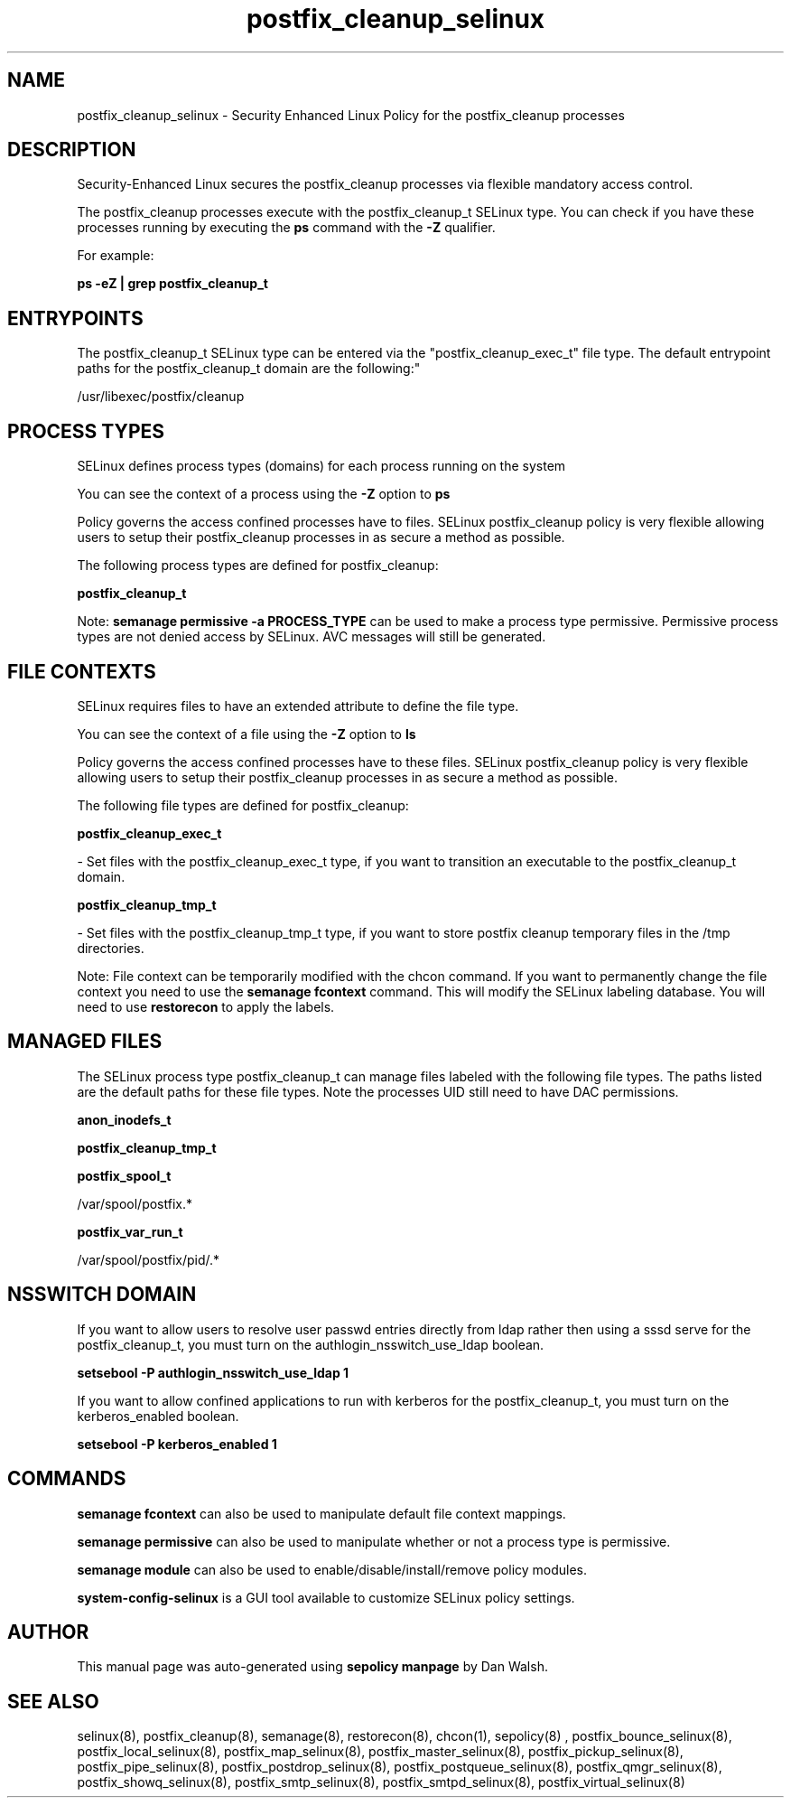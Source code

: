 .TH  "postfix_cleanup_selinux"  "8"  "12-11-01" "postfix_cleanup" "SELinux Policy documentation for postfix_cleanup"
.SH "NAME"
postfix_cleanup_selinux \- Security Enhanced Linux Policy for the postfix_cleanup processes
.SH "DESCRIPTION"

Security-Enhanced Linux secures the postfix_cleanup processes via flexible mandatory access control.

The postfix_cleanup processes execute with the postfix_cleanup_t SELinux type. You can check if you have these processes running by executing the \fBps\fP command with the \fB\-Z\fP qualifier.

For example:

.B ps -eZ | grep postfix_cleanup_t


.SH "ENTRYPOINTS"

The postfix_cleanup_t SELinux type can be entered via the "postfix_cleanup_exec_t" file type.  The default entrypoint paths for the postfix_cleanup_t domain are the following:"

/usr/libexec/postfix/cleanup
.SH PROCESS TYPES
SELinux defines process types (domains) for each process running on the system
.PP
You can see the context of a process using the \fB\-Z\fP option to \fBps\bP
.PP
Policy governs the access confined processes have to files.
SELinux postfix_cleanup policy is very flexible allowing users to setup their postfix_cleanup processes in as secure a method as possible.
.PP
The following process types are defined for postfix_cleanup:

.EX
.B postfix_cleanup_t
.EE
.PP
Note:
.B semanage permissive -a PROCESS_TYPE
can be used to make a process type permissive. Permissive process types are not denied access by SELinux. AVC messages will still be generated.

.SH FILE CONTEXTS
SELinux requires files to have an extended attribute to define the file type.
.PP
You can see the context of a file using the \fB\-Z\fP option to \fBls\bP
.PP
Policy governs the access confined processes have to these files.
SELinux postfix_cleanup policy is very flexible allowing users to setup their postfix_cleanup processes in as secure a method as possible.
.PP
The following file types are defined for postfix_cleanup:


.EX
.PP
.B postfix_cleanup_exec_t
.EE

- Set files with the postfix_cleanup_exec_t type, if you want to transition an executable to the postfix_cleanup_t domain.


.EX
.PP
.B postfix_cleanup_tmp_t
.EE

- Set files with the postfix_cleanup_tmp_t type, if you want to store postfix cleanup temporary files in the /tmp directories.


.PP
Note: File context can be temporarily modified with the chcon command.  If you want to permanently change the file context you need to use the
.B semanage fcontext
command.  This will modify the SELinux labeling database.  You will need to use
.B restorecon
to apply the labels.

.SH "MANAGED FILES"

The SELinux process type postfix_cleanup_t can manage files labeled with the following file types.  The paths listed are the default paths for these file types.  Note the processes UID still need to have DAC permissions.

.br
.B anon_inodefs_t


.br
.B postfix_cleanup_tmp_t


.br
.B postfix_spool_t

	/var/spool/postfix.*
.br

.br
.B postfix_var_run_t

	/var/spool/postfix/pid/.*
.br

.SH NSSWITCH DOMAIN

.PP
If you want to allow users to resolve user passwd entries directly from ldap rather then using a sssd serve for the postfix_cleanup_t, you must turn on the authlogin_nsswitch_use_ldap boolean.

.EX
.B setsebool -P authlogin_nsswitch_use_ldap 1
.EE

.PP
If you want to allow confined applications to run with kerberos for the postfix_cleanup_t, you must turn on the kerberos_enabled boolean.

.EX
.B setsebool -P kerberos_enabled 1
.EE

.SH "COMMANDS"
.B semanage fcontext
can also be used to manipulate default file context mappings.
.PP
.B semanage permissive
can also be used to manipulate whether or not a process type is permissive.
.PP
.B semanage module
can also be used to enable/disable/install/remove policy modules.

.PP
.B system-config-selinux
is a GUI tool available to customize SELinux policy settings.

.SH AUTHOR
This manual page was auto-generated using
.B "sepolicy manpage"
by Dan Walsh.

.SH "SEE ALSO"
selinux(8), postfix_cleanup(8), semanage(8), restorecon(8), chcon(1), sepolicy(8)
, postfix_bounce_selinux(8), postfix_local_selinux(8), postfix_map_selinux(8), postfix_master_selinux(8), postfix_pickup_selinux(8), postfix_pipe_selinux(8), postfix_postdrop_selinux(8), postfix_postqueue_selinux(8), postfix_qmgr_selinux(8), postfix_showq_selinux(8), postfix_smtp_selinux(8), postfix_smtpd_selinux(8), postfix_virtual_selinux(8)